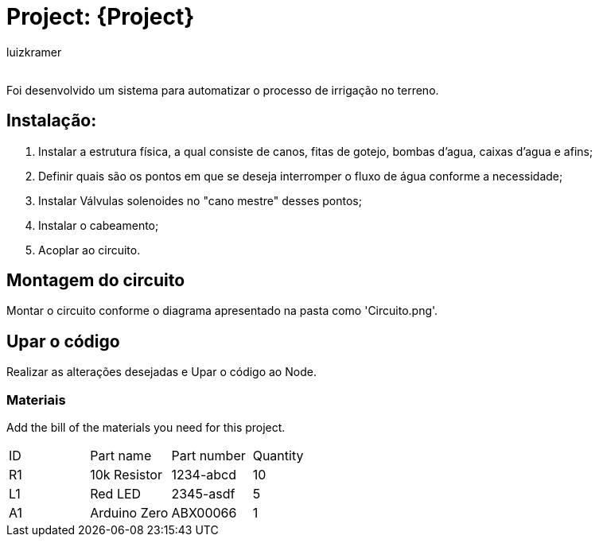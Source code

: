 :Author: luizkramer
:Email:
:Date: 02/07/2021
:Revision: version 1
:License: Public Domain

= Project: {Project}

Foi desenvolvido um sistema para automatizar o processo de irrigação no terreno.

== Instalação:
1. Instalar a estrutura física, a qual consiste de canos, fitas de gotejo, bombas d'agua, caixas d'agua e afins;
2. Definir quais são os pontos em que se deseja interromper o fluxo de água conforme a necessidade;
3. Instalar Válvulas solenoides no "cano mestre" desses pontos;
4. Instalar o cabeamento;
5. Acoplar ao circuito. 

== Montagem do circuito

Montar o circuito conforme o diagrama apresentado na pasta como 'Circuito.png'.

== Upar o código

Realizar as alterações desejadas e Upar o código ao Node.

=== Materiais
Add the bill of the materials you need for this project.

|===
| ID | Part name      | Part number | Quantity
| R1 | 10k Resistor   | 1234-abcd   | 10       
| L1 | Red LED        | 2345-asdf   | 5        
| A1 | Arduino Zero   | ABX00066    | 1        
|===


